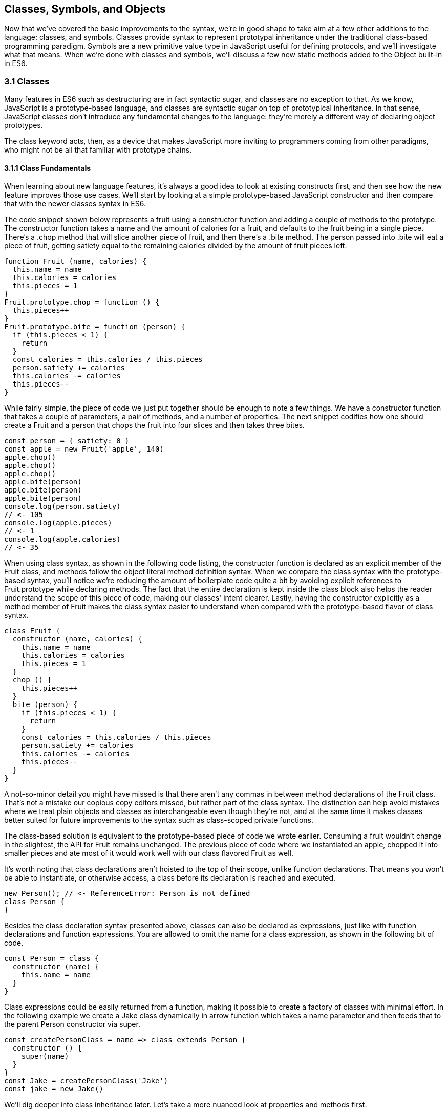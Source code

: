 [[classes-symbols-and-symbols]]
== Classes, Symbols, and Objects

Now that we've covered the basic improvements to the syntax, we're in good shape to take aim at a few other additions to the language: classes, and symbols. Classes provide syntax to represent prototypal inheritance under the traditional class-based programming paradigm. Symbols are a new primitive value type in JavaScript useful for defining protocols, and we'll investigate what that means. When we're done with classes and symbols, we'll discuss a few new static methods added to the +Object+ built-in in ES6.

=== 3.1 Classes

Many features in ES6 such as destructuring are in fact syntactic sugar, and classes are no exception to that. As we know, JavaScript is a prototype-based language, and classes are syntactic sugar on top of prototypical inheritance. In that sense, JavaScript classes don't introduce any fundamental changes to the language: they're merely a different way of declaring object prototypes.

The +class+ keyword acts, then, as a device that makes JavaScript more inviting to programmers coming from other paradigms, who might not be all that familiar with prototype chains.

==== 3.1.1 Class Fundamentals

When learning about new language features, it's always a good idea to look at existing constructs first, and then see how the new feature improves those use cases. We'll start by looking at a simple prototype-based JavaScript constructor and then compare that with the newer classes syntax in ES6.

The code snippet shown below represents a fruit using a constructor function and adding a couple of methods to the prototype. The constructor function takes a +name+ and the amount of +calories+ for a fruit, and defaults to the fruit being in a single piece. There's a +.chop+ method that will slice another piece of fruit, and then there's a +.bite+ method. The +person+ passed into +.bite+ will eat a piece of fruit, getting satiety equal to the remaining calories divided by the amount of fruit pieces left.

[source,javascript]
----
function Fruit (name, calories) {
  this.name = name
  this.calories = calories
  this.pieces = 1
}
Fruit.prototype.chop = function () {
  this.pieces++
}
Fruit.prototype.bite = function (person) {
  if (this.pieces < 1) {
    return
  }
  const calories = this.calories / this.pieces
  person.satiety += calories
  this.calories -= calories
  this.pieces--
}
----

While fairly simple, the piece of code we just put together should be enough to note a few things. We have a constructor function that takes a couple of parameters, a pair of methods, and a number of properties. The next snippet codifies how one should create a +Fruit+ and a +person+ that chops the fruit into four slices and then takes three bites.

[source,javascript]
----
const person = { satiety: 0 }
const apple = new Fruit('apple', 140)
apple.chop()
apple.chop()
apple.chop()
apple.bite(person)
apple.bite(person)
apple.bite(person)
console.log(person.satiety)
// <- 105
console.log(apple.pieces)
// <- 1
console.log(apple.calories)
// <- 35
----

When using +class+ syntax, as shown in the following code listing, the +constructor+ function is declared as an explicit member of the +Fruit+ class, and methods follow the object literal method definition syntax. When we compare the +class+ syntax with the prototype-based syntax, you'll notice we're reducing the amount of boilerplate code quite a bit by avoiding explicit references to +Fruit.prototype+ while declaring methods. The fact that the entire declaration is kept inside the +class+ block also helps the reader understand the scope of this piece of code, making our classes' intent clearer. Lastly, having the constructor explicitly as a method member of +Fruit+ makes the +class+ syntax easier to understand when compared with the prototype-based flavor of class syntax.

[source,javascript]
----
class Fruit {
  constructor (name, calories) {
    this.name = name
    this.calories = calories
    this.pieces = 1
  }
  chop () {
    this.pieces++
  }
  bite (person) {
    if (this.pieces < 1) {
      return
    }
    const calories = this.calories / this.pieces
    person.satiety += calories
    this.calories -= calories
    this.pieces--
  }
}
----

A not-so-minor detail you might have missed is that there aren't any commas in between method declarations of the +Fruit+ class. That's not a mistake our copious copy editors missed, but rather part of the +class+ syntax. The distinction can help avoid mistakes where we treat plain objects and classes as interchangeable even though they're not, and at the same time it makes classes better suited for future improvements to the syntax such as class-scoped private functions.

The class-based solution is equivalent to the prototype-based piece of code we wrote earlier. Consuming a fruit wouldn't change in the slightest, the API for +Fruit+ remains unchanged. The previous piece of code where we instantiated an apple, chopped it into smaller pieces and ate most of it would work well with our +class+ flavored +Fruit+ as well.

It's worth noting that class declarations aren't hoisted to the top of their scope, unlike function declarations. That means you won't be able to instantiate, or otherwise access, a class before its declaration is reached and executed.

[source,javascript]
----
new Person(); // <- ReferenceError: Person is not defined
class Person {
}
----

Besides the class declaration syntax presented above, classes can also be declared as expressions, just like with function declarations and function expressions. You are allowed to omit the name for a +class+ expression, as shown in the following bit of code.

[source,javascript]
----
const Person = class {
  constructor (name) {
    this.name = name
  }
}
----

Class expressions could be easily returned from a function, making it possible to create a factory of classes with minimal effort. In the following example we create a +Jake+ class dynamically in arrow function which takes a name parameter and then feeds that to the parent +Person+ constructor via +super+.

[source,javascript]
----
const createPersonClass = name => class extends Person {
  constructor () {
    super(name)
  }
}
const Jake = createPersonClass('Jake')
const jake = new Jake()
----

We'll dig deeper into class inheritance later. Let's take a more nuanced look at properties and methods first.

==== 3.1.2 Properties and Methods in Classes

It should be noted that the +constructor+ method declaration is an optional member of a +class+ declaration. The following bit of code is an entirely valid +class+ declaration that's comparable to an empty constructor function.

[source,javascript]
----
class Fruit {
}
// the constructor function below is equivalent to the class above
function Fruit () {
}
----

Any arguments passed to +new Log()+ will be received as parameters to the +constructor+ method for +Log+, as depicted next. You can use those parameters to initialize instances of the class.

[source,javascript]
----
class Log {
  constructor (...args) {
    console.log(args)
  }
}
new Log('a', 'b', 'c')
// <- ['a' 'b' 'c']
----

The following example shows a class where we create and initialize an instance property named +count+ upon construction of each instance. The +get next+ method declaration indicates instances of our +Counter+ class will have a +next+ property that will return the results of calling its method, whenever that property is accessed.

[source,javascript]
----
class Counter {
  constructor (start) {
    this.count = start
  }
  get next () {
    return this.count++
  }
}
----

In this case, you could consume the +Counter+ class as shown in the next snippet. Each time the +.next+ property is accessed, the count raises by one. While mildly useful, this sort of use case is usually better suited by methods than by magical +get+ property accessors, and we need to be careful not to abuse property accesors, as consuming an object that abuses of accessors may become very confusing.

[source,javascript]
----
const counter = new Counter(2)
console.log(counter.next)
// <- 2
console.log(counter.next)
// <- 3
console.log(counter.next)
// <- 4
----

When paired with setters, though, accessors may provide an interesting bridge between an object and its underlying data store. Consider the following example where we define a class that can be used to store and retrieve JSON data from +localStorage+ using the provided storage +key+.

[source,javascript]
----
class LocalStorage {
  constructor (key) {
    this.key = key
  }
  get data () {
    return JSON.parse(localStorage.getItem(this.key))
  }
  set data (data) {
    localStorage.setItem(this.key, JSON.stringify(data))
  }
}
----

Then you could use the +LocalStorage+ class as shown in the next example. Any value that's assigned to +ls.data+ will be converted to its JSON object string representation and stored in +localStorage+. Then, when the property is read from, the same +key+ will be used to retrieve the previously stored contents, parse them as JSON into an object, and returned.

[source,javascript]
----
const ls = new LocalStorage('groceries')
ls.data = ['apples', 'bananas', 'grapes']
console.log(ls.data)
// <- ['apples', 'bananas', 'grapes']
----

Besides getters and setters, you can also define regular instance methods, as we've explored earlier when creating the +Fruit+ class. The following code example creates a +Person+ class that's able to eat +Fruit+ instances as we had declared them earlier. We then instantiate a fruit and a person, and have the person eat the fruit. The person ends up with a satiety level equal to +40+, because they ate the whole fruit.

[source,javascript]
----
class Person {
  constructor () {
    this.satiety = 0
  }
  eat (fruit) {
    while (fruit.pieces > 0) {
      fruit.bite(this)
    }
  }
}
const plum = new Fruit('plum', 40)
const person = new Person()
person.eat(plum)
console.log(person.satiety)
// <- 40
----

Sometimes it's also important to have static methods at the class level, rather than at the instance level. JavaScript classes allow you to define such methods using the +static+ keyword, much like you would use +get+ or +set+ as a prefix to a method definition that's a getter or a setter.

The following example defines a +MathHelper+ class with a static +sum+ method that's able to calculate the sum of all numbers passed to it in a function call, by taking advantage of the +Array.prototype.reduce+ method.

[source,javascript]
----
class MathHelper {
  static sum (...numbers) {
    return numbers.reduce((a, b) => a + b)
  }
}
console.log(MathHelper.sum(1, 2, 3, 4, 5))
// <- 15
----

Finally, it's worth mentioning that you could also declare static property accessors, such as getters or setters (+static get+, +static set+). These might come in handy when maintaining global configuration state for a class, or when a class is used under a singleton pattern. Of course, you're probably better off using plain old JavaScript objects at that point, rather than creating a class you never intend to instantiate or only intend to instantiate once. This is JavaScript, a highly dynamic language, after all.

==== 3.1.3 Extending JavaScript Classes

You could use plain JavaScript to extend the +Fruit+ class, but as you will notice by reading the next code snippet, declaring a sub-class involves esoteric knowledge such as +Parent.call(this)+ in order to pass in parameters to the parent class so that we can properly initialize the sub-class, and setting the prototype of the sub-class to an instance of the parent class' prototype. We won't be delving into detailed minutia about these constructs, as you can readily find heaps of information about prototypal inheritance around the web, and our focus in in the newly introduced +class+ syntax anyways.

[source,javascript]
----
function Banana () {
  Fruit.call(this, 'banana', 105)
}
Banana.prototype = Object.create(Fruit.prototype)
Banana.prototype.slice = function () {
  this.pieces = 12
}
----

Given the ephemeral knowledge one has to remember, and the fact that +Object.create+ was only made available in ES5, JavaScript developers have historically turned to libraries to resolve their prototype inheritance issues. One such example is +util.inherits+ in Node.js, which is usually favored over +Object.create+ for legacy support reasons.

[source,javascript]
----
const util = require('util')
function Banana () {
  Fruit.call(this, 'banana', 105)
}
util.inherits(Banana, Fruit)
Banana.prototype.slice = function () {
  this.pieces = 12
}
----

Consuming the +Banana+ constructor is no different than how we used +Fruit+, except that the banana has a +name+ and calories already assigned to it, and they come with an extra +slice+ method we can use to promptly chop the banana instance into 12 pieces. The following piece of code shows the +Banana+ in action as we take a bite.

[source,javascript]
----
const person = { satiety: 0 }
const banana = new Banana()
banana.slice()
banana.bite(person)
console.log(person.satiety)
// <- 8.75
console.log(banana.pieces)
// <- 11
console.log(banana.calories)
// <- 96.25
----

Classes consolidate prototypal inheritance, which up until recently had been highly contested in user-space by several libraries trying to make it easier to deal with prototypal inheritance in JavaScript.

The +Fruit+ class is ripe for inheritance. In the following code snippet we create the +Banana+ class as an extension of the +Fruit+ class. Here, the syntax clearly signals our intent and we don't have to worry about thoroughly understanding prototypal inheritance in order to get to the results that we want. When we want to forward parameters to the underlying +Fruit+ constructor, we can use +super+. The +super+ keyword can also be used to call functions in the parent class, such as +super.chop+, and it's not just limited to the constructor for the parent class.

[source,javascript]
----
class Banana extends Fruit {
  constructor () {
    super('banana', 105)
  }
  slice () {
    this.pieces = 12
  }
}
----

Even though the +class+ keyword is static we can still leverage JavaScript's flexible and functional properties when declaring classes. Any expression that returns a constructor function can be fed to +extends+. For example, we could have a constructor function factory and use that as the base class.

The following piece of code has a +createJuicyFruit+ function where we forward the name and calories for a fruit to the +Fruit+ class using a +super+ call, and then all we have to do to create a +Plum+ is extend the intermediary +JuicyFruit+ class.

[source,javascript]
----
const createJuicyFruit = (...params) => class JuicyFruit extends Fruit {
  constructor () {
    this.juice = 0
    super(...params)
  }
  squeeze () {
    if (this.calories <= 0) {
      return
    }
    this.calories -= 10
    this.juice += 3
  }
}
class Plum extends createJuicyFruit('plum', 30) {
}
----

Let's move onto +Symbol+. While not iteration or flow control mechanism, learning about +Symbol+ is crucial to shaping an understanding of iteration protocols, which are discussed at length later in the chapter.

=== 3.2 Symbols

Symbols are a new primitive type in ES6, and the seventh type in JavaScript. It is an unique value type, like strings and numbers. Unlike strings and numbers, symbols don't have a literal representation such as +'text'+ for strings, or +1+ for numbers. The purpose of symbols is primarily to implement protocols. As we'll learn in section 3.3, the iterable protocol uses a symbol to define how objects are iterated.

There are three flavors of symbols, and each flavor is accessed in a different way. These are: local symbols, created with the +Symbol+ built-in wrapper object and accessed by storing a reference or via reflection; global symbols, created using another API and shared across code realms; and "well-known" symbols, built into JavaScript and used to define internal language behavior.

We'll explore each of these, looking into possible use cases along the way. Let's begin with local symbols.

==== 3.2.1 Local Symbols

Symbols can be created using the +Symbol+ wrapper object. In the following piece of code, we create our +first+ symbol.

[source,javascript]
----
const first = Symbol()
----

While you can use the `new` keyword with +Number+ and +String+, the `new` operator throws a `TypeError` when we try it on `Symbol`. This avoids mistakes and confusing behavior like +new Number(3) !== Number(3)+. The following snippet shows the error being thrown.

[source,javascript]
----
const oops = new Symbol()
// <- TypeError, Symbol is not a constructor
----

For debugging purposes, you can create symbols using a description.

[source,javascript]
----
const mystery = Symbol('my symbol')
----

Like numbers or strings, symbols are immutable. Unlike other value types, however, symbols are unique. As shown in the next piece of code, descriptions don't affect that uniqueness. Symbols created using the same description are also unique and thus different from each other.

[source,javascript]
----
console.log(Symbol() === Symbol())
// <- false
console.log(Symbol('my symbol') === Symbol('my symbol'))
// <- false
console.log(Number(3) === Number(3))
// <- true
----

Symbols are of type +symbol+, new in ES6. The following snippet shows how +typeof+ returns the new type string for symbols.

[source,javascript]
----
console.log(typeof Symbol())
// <- 'symbol'
console.log(typeof Symbol('my symbol'))
// <- 'symbol'
----

Symbols can be used as property keys on objects. Note how you can use a computed property name to avoid an extra statement just to add a +weapon+ symbol key to the +character+ object, as shown in the following example. Note also that, in order to access a symbol property, you'll need a reference to the symbol that was used to create said property.

[source,javascript]
----
const weapon = Symbol('weapon')
const character = {
  name: 'Penguin',
  [weapon]: 'umbrella'
}
console.log(character[weapon])
// <- 'umbrella'
----

Keep in mind that symbol keys are hidden from many of the traditional ways of pulling keys from an object. The next bit of code shows how +for..in+, +Object.keys+, and +Object.getOwnPropertyNames+ fail to report on symbol properties.

[source,javascript]
----
for (key in character) {
  console.log(key)
  // <- 'name'
}
console.log(Object.keys(character))
// <- ['name']
console.log(Object.getOwnPropertyNames(character))
// <- ['name']
----

This aspect of symbols means that code that was written before ES6 and without symbols in mind won't unexpectedly start stumbling upon symbols. In a similar fashion, as shown next, symbol properties are discarded when representing an object as JSON.

[source,javascript]
----
console.log(JSON.stringify(character))
// <- '{"name":"Penguin"}'
----

That being said, symbols are by no means a safe mechanism to conceal properties. Even though you won't stumble upon symbol properties when using reflection or serialization methods, symbols are revealed by a dedicated method as shown in the next snippet of code. In other words, symbols are not non-enumerable, but hidden in plain sight. Note that +Object.getOwnPropertySymbols+

[source,javascript]
----
console.log(Object.getOwnPropertySymbols(character))
// <- [Symbol(weapon)]
----

Now that we've established how symbols work. What can we use them for?

==== 3.2.2 Practical use cases for Symbols

Symbols could be used by a library to map objects to DOM elements. For example, a library that needs to associate the API object for a calendar to the provided DOM element. Before ES6, there wasn't a clear way of mapping DOM elements to objects. You could add a property to a DOM element pointing to the API, but polluting DOM elements with custom properties is a bad practice. You have to be careful to use property keys that won't be used by other libraries, or worse, by the language itself in the future. That leaves you with using an array lookup table containing an entry for each DOM/API pair. That, however, might be slow in long-running applications where the array lookup table might grow in size, slowing down the lookup operation over time.

Symbols, on the other hand, don't have these problem. They can be used as properties that don't have a risk of clashing with future language features, as they're unique. The following code snippet shows how a symbol could be used to map DOM elements into calendar API objects.

[source,javascript]
----
const cache = Symbol('calendar')
function createCalendar (el) {
  if (cache in el) { // check if the symbol exists in the element
    return el[cache]; // use the cache to avoid re-instantiation
  }
  const api = el[cache] = {
    // the calendar API goes here
  }
  return api
}
----

A +WeakMap+ is an ES6 built-in that can be used to efficiently map objects to other objects without using regular properties, symbol properties, or arrays. In contrast with array lookup tables, +WeakMap+ is O(1), just like using symbol properties. The +WeakMap+ couldn't be accessed from outside the library unless explicitly exposed, unlike with symbols which can be accessed through +Object.getOwnPropertySymbols+. We'll explore +WeakMap+ in chapter 5, alongside other ES6 collection built-ins.

===== Defining Protocols through Symbols

Earlier, we posited that a use case for symbols is to define protocols. A protocol is a communication contract or convention that defines behavior. In less abstract terms, a library could use a symbol that could then be used by objects that adhere to a convention from the library.

Consider the following bit of code, where we use the special +toJSON+ method to determine the object serialized by +JSON.stringify+. As you can see, stringifying the +character+ object produces a serialized version of the object returned by +toJSON+.

[source,javascript]
----
const character = {
  name: 'Thor',
  toJSON: () => ({
    key: 'value'
  })
}
console.log(JSON.stringify(character))
// <- '"{"key":"value"}"'
----

In contrast, if +toJSON+ was anything other than a function, the original +character+ object would be serialized, including the +toJSON+ property, as shown next. This sort of inconsistency ensues from relying on regular properties to define behavior.

[source,javascript]
----
const character = {
  name: 'Thor',
  toJSON: true
}
console.log(JSON.stringify(character))
// <- '"{"name":"Thor","toJSON":true}"'
----

The reason why it would be better to implement the +toJSON+ modifier as a symbol is that that way it wouldn't interfere with other object keys. Given that symbols are unique, never serialized, and never exposed unless explicitly requested through +Object.getOwnPropertySymbols+, they would represent a better choice when defining a contract between +JSON.stringify+ and how objects want to be serialized. Consider the following piece of code with an alternative implementation of +toJSON+ using a symbol to define serialization behavior for a +stringify+ function.

[source,javascript]
----
const json = Symbol('alternative to toJSON')
const character = {
  name: 'Thor',
  [json]: () => ({
    key: 'value'
  })
}
stringify(character)
function stringify (target) {
  if (json in target) {
    return JSON.stringify(target[json]())
  }
  return JSON.stringify(target)
}
----

Using a symbol means we need to use a computed property name to define the +json+ behavior directly on an object literal. It also means that the behavior won't clash with other user-defined properties or upcoming language features we couldn't foresee. Another difference is that the +json+ symbol should be available to consumers of the +stringify+ function, so that they can define their own behavior. We could easily add the following line of code to expose the +json+ symbol directly through +stringify+, as shown below. That'd also tie the +stringify+ function with the symbol that modifies its behavior.

[source,javascript]
----
stringify.as = json
----

By exposing the +stringify+ function we'd be exposing the +stringify.as+ symbol as well, allowing consumers to tweak behavior by minimally modifying objects, using the custom symbol.

When it comes to the merits of using a symbol to describe behavior, as opposed to an option passed as to the +stringify+ function, there's a few considerations to keep in mind. First, adding option parameters to a function changes its public API, whereas changing the internal implementation of the function to support another symbol wouldn't affect the public API. Using an +options+ object with different properties for each option mitigates this effect, but it's not always convenient to require an +options+ object in every function call.

A benefit of defining behavior via symbols is that you could augment and customize the behavior of objects without changing anything other than the value assigned to a symbol property and perhaps the internal implementation of the piece of code that leverages that behavior. The benefit of using symbols over properties is that you're not subject to name clashes when new language features are introduced.

Besides local symbols, there's also a global symbol registry, accessible from across code realms. Let's look into what that means.

==== 3.2.3 Global Symbol Registry

A code realm is any JavaScript execution context, such as the page your application is running in, an +<iframe>+ within that page, an script running through +eval+, or a worker of any kind -- such as web workers, service workers, or shared workers. Each of these execution contexts has its own global object. Global variables defined on the +window+ object of a page, for example, aren't available to a +ServiceWorker+. In contrast, the global symbol registry is shared across all code realms.

There's two methods that interact with the runtime-wide global symbol registry: +Symbol.for+ and +Symbol.keyFor+. What do they do?

===== Getting symbols with +Symbol.for(key)+

The +Symbol.for(key)+ method looks up +key+ in the runtime-wide symbol registry. If a symbol with the provided +key+ exists in the global registry, that symbol is returned. If no symbol with that +key+ is found in the registry, one is created and added to the registry under the provided +key+. That's to say, +Symbol.for(key)+ is idempotent: it looks for a symbol under a +key+, creates one if it didn't already exist, and then returns the symbol.

In the following code snippet, the first call to +Symbol.for+ creates a symbol identified as +'example'+, adds it to the registry, and returns it. The second call returns that same symbol because the +key+ is already in the registry -- and associated to the symbol returned by the first call.

[source,javascript]
----
const example = Symbol.for('example')
console.log(example === Symbol.for('example'))
// <- true
----

That contrasts with what we knew about symbols being unique. The global symbol registry keeps track of symbols by their +key+. Note that the +key+ will also be used as a +description+ when the symbols that go into the registry are created. Considering these symbols are global on a runtime-wide level, you might want to prefix symbol keys in the global registry with a value that identifies your library or component, mitigating potential name clashes.

===== Using +Symbol.keyFor(symbol)+ to retrieve symbol keys

Given a symbol +symbol+, +Symbol.keyFor(symbol)+ returns the +key+ that was associated with +symbol+ when the symbol was added to the global registry. The next example shows how we can grab a the +key+ for a +symbol+ using +Symbol.keyFor+.

[source,javascript]
----
const example = Symbol.for('example')
console.log(Symbol.keyFor(example))
// <- 'example'
----

Note that if the symbol isn't in the global runtime registry, then the method returns +undefined+.

[source,javascript]
----
console.log(Symbol.keyFor(Symbol()))
// <- undefined
----

Also keep in mind that it's not possible to match symbols in the global registry usign local symbols, even when they share the same description. The reason for that is that local symbols aren't part of the global registry, as shown in the following piece of code.

[source,javascript]
----
const example = Symbol.for('example')
console.log(Symbol.keyFor(Symbol('example')))
// <- undefined
----

Now that you've learned about the API for interacting with the global symbol registry, let's take some considerations into account.

===== Best Practices and Considerations

A runtime-wide registry means the symbols are accessible across code realms. The global registry returns a reference to the same object in any realm the code runs in. In the following example, we demonstrate how the +Symbol.for+ API returns the same symbol in a page and within an +<iframe>+.

[source,javascript]
----
const d = document
const frame = d.body.appendChild(d.createElement('iframe'))
const framed = frame.contentWindow
const s1 = window.Symbol.for('example')
const s2 = framed.Symbol.for('example')
console.log(s1 === s2)
// <- true
----

There's tradeoffs in using widely available symbols. On the one hand, they make it easy for libraries to expose their own symbols, but on the other hand they could also expose their symbols on their own API, using local symbols. The symbol registry is obviously useful when symbols need to be shared across any two code realms, for example: +ServiceWorker+ and a web page. The API is also convenient when you don't want to bother storing references to the symbols, you could use the registry directly for that, since every call with a given +key+ is guaranteed to return the same +symbol+. You'll have to keep in mind, though, that these symbols are shared across the runtime and that might lead to unwanted consequences if you use generic symbol names like +each+ or +contains+.

There's one more kind of symbols, the built-in well-known symbols.

==== 3.2.4 Well-known Symbols

So far we've covered symbols you can create using the +Symbol+ function and those you can create through +Symbol.for+. The third and last kind of symbols we're going to cover is the well-known symbols. These are built into the language instead of created by the user, and they provide hooks into internal language behavior allowing you to extend or customize aspects of the language that weren't accessible prior to ES6.

A great example of how symbols can add extensibility to the language without breaking existing code is the +Symbol.toPrimitive+ well-known symbol. It can be assigned a function to determine how an object is casted into a primitive value. The function receives a +hint+ parameter that can be +'string'+, +'number'+, or +'default'+, indicating what type of primitive value is expected.

[source,javascript]
----
const morphling = {
  [Symbol.toPrimitive](hint) {
    if (hint === 'number') {
      return Infinity
    }
    if (hint === 'string') {
      return 'a lot'
    }
    return '[object Morphling]'
  }
}
console.log(+morphling)
// <- Infinity
console.log(`That is ${ morphling }!`)
// <- 'That is a lot!'
console.log(morphling + ' is powerful')
// <- '[object Morphling] is powerful'
----

Another example of a well-known symbol is +Symbol.match+. A regular expression that sets +Symbol.match+ to +false+ will be treated as a string literal when passed to +.startsWith+, +.endsWith+, or +.includes+. These three functions are new string methods in ES6. First we have +.startsWith+, which can be used to determine if the string starts with another string. Then there's +.endsWith+, that finds out whether the string ends in another one. Lastly, the +.includes+ method returns +true+ if a string contains another one. The next snippet of code shows how +Symbol.match+ can be used to compare a string with the string representation of a regular expression.

[source,javascript]
----
const text = '/an example string/'
const regex = /an example string/
regex[Symbol.match] = false
console.log(text.startsWith(regex))
// <- true
----

If the regular expression wasn't modified through the symbol, it would've thrown because the +.startsWith+ method expects a string instead of a regular expression.

===== Shared across realms but not in the registry

Well-known symbols are shared across realms. The following example shows how +Symbol.iterator+ is the same reference as that within the context of an +<iframe>+ window.

[source,javascript]
----
const frame = document.createElement('iframe')
document.body.appendChild(frame)
console.log(Symbol.iterator === frame.contentWindow.Symbol.iterator)
// <- true
----

Note that even though well-known symbols are shared across code realms, they're not in the global registry. The following bit of code shows that +Symbol.iterator+ produces +undefined+ when we ask for its +key+ in the registry. That means the symbol isn't listed in the global registry.

[source,javascript]
----
console.log(Symbol.keyFor(Symbol.iterator))
// <- undefined
----

One of the most useful well-known symbols is +Symbol.iterator+, used by a few different language constructs to iterate over a sequence, as defined by a function assigned to a property using that symbol on any object. In the next chapter we'll go over +Symbol.iterator+ in detail, using it extensively along with the iterator and iterable protocols.

=== 3.3 Object Built-in Improvements

While we've already addressed syntax enhancements coming to object literals in chapter 2, there's a few new static methods available to the +Object+ built-in which we haven't addressed yet. It's time to take a look at what these methods bring to the table.

We've already looked at +Object.getOwnPropertySymbols+, but let's also take a look at +Object.assign+, +Object.is+, and +Object.setPrototypeOf+.

==== 3.3.1 Extending objects with +Object.assign+

The need to provide default values for a configuration object is not at all uncommon. Typically, libraries and well-designed component interfaces come with sensible defaults that cater to the most frequented use cases.

A Markdown library, for example, might convert Markdown into HTML by providing only an +input+ parameter. That's its most common use case, simply parsing Markdown, and so the library doesn't demand that the consumer provides any options. The library might, however, support many different options that could be used to tweak its parsing behavior. It could have an option to allow +<script>+ or +<iframe>+ tags, or an option to highlight keywords in code snippets using CSS.

Imagine, for example, that you want to provide a set of defaults like the one shown next.

[source,javascript]
----
const defaults = {
  scripts: false,
  iframes: false,
  highlightSyntax: true
}
----

One possibility would be to use the +defaults+ object as the default value for the +options+ parameter, using destructuring. In this case, the user must provide values for every option whenever they decide to provide any options at all.

[source,javascript]
----
function md (input, options=defaults) {
}
----

The default values have to be merged with user-provided configuration, somehow. That's where +Object.assign+ comes in, as shown in the following example. Here, we start with an empty +{}+ object, copy our default values over to it, and then copy the options on top. The resulting +config+ object will have all of the default values plus the user-provided configuration.

[source,javascript]
----
function md (input, options) {
  const config = Object.assign({}, defaults, options)
}
----

For any properties that had a default value where the user also provided a value, the user-provided value will prevail. Here's how +Object.assign+ works. First, it takes the first argument passed to it, let's call it +target+. It then iterates over all keys of each of the other arguments, let's call them +sources+. For each source in +sources+, all of its properties are iterated and assigned to +target+. The end result is that right-most sources -- in our case, the +options+ object -- overwrite any previously assigned values, as shown in the following bit of code.

[source,javascript]
----
const defaults = {
  first: 'first',
  second: 'second'
}
function print (options) {
  console.log(Object.assign({}, defaults, options))
}
print()
// <- { first: 'first', second: 'second' }
print({ third: 3 })
// <- { first: 'first', second: 'second', third: 3 }
print({ second: false })
// <- { first: 'first', second: false }
----

Before +Object.assign+ made its way into the language, there were numerous similar implementations of this technique in user-land JavaScript, with names like assign, or extend. Adding +Object.assign+ to the language consolidates these options into a single method.

Note, however, that +Object.assign+ doesn't cater to every need. While most user-land implementations have the ability to perform deep assignment, +Object.assign+ doesn't offer a recursive treatment of objects. Object values are assigned as properties on +target+ directly, instead of being recursively assigned key by key.

In the following bit of code you might expect the +f+ property to be added to +target.a+ while keeping +b.c+ and +b.d+ intact, but the +b.c+ and +b.d+ properties are lost when using +Object.assign+.

[source,javascript]
----
Object.assign({}, { a: { b: 'c', d: 'e' } }, { a: { f: 'g' } })
// <- { a: { f: 'g' } }
----

In the same vein, arrays don't get any special treatment either. If you expected recursive behavior in +Object.assign+ the following snippet of code may also come as a surprise, where you may have expected the resulting object to have +'d'+ in the third position of the array.

[source,javascript]
----
Object.assign({}, { a: ['b', 'c', 'd'] }, { a: ['e', 'f'] })
// <- { a: ['e', 'f'] }
----

At the time of this writing, there's an ECMAScript stage 3 proposal to implement spread in objects, similar to how you can spread iterable objects onto an array in ES6. Spreading an object onto another is equivalent to using an +Object.assign+ function call.

The following piece of code shows a few cases where we're spreading the properties of an object onto another one, and the +Object.assign+ counterpart. As you can see, using object spread is more succint and should be preferred where possible.

[source,javascript]
----
const grocery = { ...details }
// Object.assign({}, details)
const grocery = { type: 'fruit', ...details }
// Object.assign({ type: 'fruit' }, details)
const grocery = { type: 'fruit', ...details, ...fruit }
// Object.assign({ type: 'fruit' }, details, fruit)
const grocery = { type: 'fruit', ...details, color: 'red' }
// Object.assign({ type: 'fruit' }, details, { color: 'red' })
----

As a counterpart to object spread, the proposal includes object rest properties, which is similar to the array rest pattern. We can use object rest whenever we're destructuring an object.

The following example shows how we could leverage object rest to get an object containing only properties that we haven't explicitly named in the parameter list. Note that the object rest property must be in the last position of destructuring, just like the array rest pattern.

[source,javascript]
----
const getUnknownProperties = ({ name, type, ...unknown }) => unknown
getUnknownProperties({
  name: 'Carrot',
  type: 'vegetable',
  color: 'orange'
})
// <- { color: 'orange' }
----

We could take a similar approach when destructuring an object in a variable declaration statement. In the next example, every property that's not explicitly destructured is placed in a +meta+ object.

[source,javascript]
----
const { name, type, ...meta } = {
  name: 'Carrot',
  type: 'vegetable',
  color: 'orange'
}
// <- name = 'Carrot'
// <- type = 'vegetable'
// <- meta = { color: 'orange' }
----

We dive deeper into object rest and spread in chapter 9.

==== 3.3.2 Comparing objects with +Object.is+

The +Object.is+ method is a slightly different version of the strict equality comparison operator, +===+. For the most part, +Object.is(a, b)+ is equal to +a === b+. There are two differences: the case of +NaN+ and the case of +-0+ and ++0+.

When +NaN+ is compared to +NaN+, the strict equality comparison operator returns +false+ because +NaN+ is not equal to itself. The +Object.is+ method, however, returns +true+ in this special case.

[source,javascript]
----
NaN === NaN
// <- false
Object.is(NaN, NaN)
// <- true
----

Similarly, when +-0+ is compared to ++0+, the +===+ operator produces +true+ while +Object.is+ returns +false+.

[source,javascript]
----
-0 === +0
// <- true
Object.is(-0, +0)
// <- false
----

These differences may not seem like much, but dealing with +NaN+ has always been cumbersome because of its special quirks, such as +typeof NaN+ being +'number'+ and it not being equal to itself.

==== 3.3.3 +Object.setPrototypeOf+

The +Object.setPrototypeOf+ method does exactly what its name conveys: it sets the prototype of an object to a reference to another object. It's considered the proper way of setting the prototype, as opposed to using +__proto__+ which is a legacy feature.

Before ES6, we were introduced to +Object.create+ in ES5. Using that method, we could create an object based on any prototype passed into +Object.create+, as shown next.

[source,javascript]
----
const baseCat = { type: 'cat', legs: 4 }
const cat = Object.create(baseCat)
cat.name = 'Milanesita'
----

The +Object.create+ method is, however, limited to newly created objects. In contrast, we could use +Object.setPrototypeOf+ to change the prototype of an object that already exists, as shown in the following code snippet.

[source,javascript]
----
const baseCat = { type: 'cat', legs: 4 }
const cat = Object.setPrototypeOf({ name: 'Milanesita' }, baseCat)
----

Note however that there are serious performance implications when using +Obect.setPrototypeOf+ as opposed to +Object.create+, and some careful consideration is in order before you decide to go ahead and sprinkle +Object.setPrototypeOf+ all over a codebase.

.Performance issues
[WARNING]
====
Using +Object.setPrototypeOf+ to change the prototype of an object is an expensive operation. Here is what the Mozilla Developer Network documentation has to say about the matter.

[quote, Mozilla Developer Network]
----
Changing the prototype of an object is, by the nature of how modern JavaScript engines optimize property accesses, a very slow operation, in every browser and JavaScript engine. The effects on performance of altering inheritance are subtle and far-flung, and are not limited to simply the time spent in a +obj.__proto__ = ...+ statement, but may extend to any code that has access to any object whose prototype has been altered. If you care about performance you should avoid setting the prototype of an object. Instead, create a new object with the desired prototype using +Object.create()+.
----
====

In the following chapter we'll look at more features coming in ES6 and how they can be used to iterate over any JavaScript objects, as well as how to master flow control using promises and generators.

